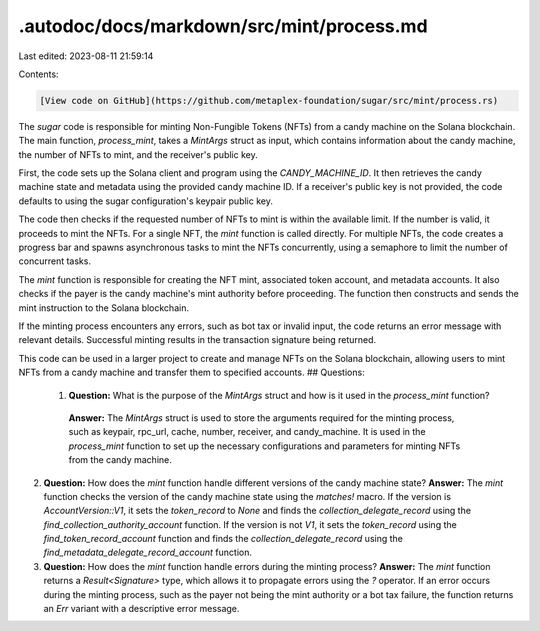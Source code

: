 .autodoc/docs/markdown/src/mint/process.md
==========================================

Last edited: 2023-08-11 21:59:14

Contents:

.. code-block:: md

    [View code on GitHub](https://github.com/metaplex-foundation/sugar/src/mint/process.rs)

The `sugar` code is responsible for minting Non-Fungible Tokens (NFTs) from a candy machine on the Solana blockchain. The main function, `process_mint`, takes a `MintArgs` struct as input, which contains information about the candy machine, the number of NFTs to mint, and the receiver's public key.

First, the code sets up the Solana client and program using the `CANDY_MACHINE_ID`. It then retrieves the candy machine state and metadata using the provided candy machine ID. If a receiver's public key is not provided, the code defaults to using the sugar configuration's keypair public key.

The code then checks if the requested number of NFTs to mint is within the available limit. If the number is valid, it proceeds to mint the NFTs. For a single NFT, the `mint` function is called directly. For multiple NFTs, the code creates a progress bar and spawns asynchronous tasks to mint the NFTs concurrently, using a semaphore to limit the number of concurrent tasks.

The `mint` function is responsible for creating the NFT mint, associated token account, and metadata accounts. It also checks if the payer is the candy machine's mint authority before proceeding. The function then constructs and sends the mint instruction to the Solana blockchain.

If the minting process encounters any errors, such as bot tax or invalid input, the code returns an error message with relevant details. Successful minting results in the transaction signature being returned.

This code can be used in a larger project to create and manage NFTs on the Solana blockchain, allowing users to mint NFTs from a candy machine and transfer them to specified accounts.
## Questions: 
 1. **Question:** What is the purpose of the `MintArgs` struct and how is it used in the `process_mint` function?
   **Answer:** The `MintArgs` struct is used to store the arguments required for the minting process, such as keypair, rpc_url, cache, number, receiver, and candy_machine. It is used in the `process_mint` function to set up the necessary configurations and parameters for minting NFTs from the candy machine.

2. **Question:** How does the `mint` function handle different versions of the candy machine state?
   **Answer:** The `mint` function checks the version of the candy machine state using the `matches!` macro. If the version is `AccountVersion::V1`, it sets the `token_record` to `None` and finds the `collection_delegate_record` using the `find_collection_authority_account` function. If the version is not `V1`, it sets the `token_record` using the `find_token_record_account` function and finds the `collection_delegate_record` using the `find_metadata_delegate_record_account` function.

3. **Question:** How does the `mint` function handle errors during the minting process?
   **Answer:** The `mint` function returns a `Result<Signature>` type, which allows it to propagate errors using the `?` operator. If an error occurs during the minting process, such as the payer not being the mint authority or a bot tax failure, the function returns an `Err` variant with a descriptive error message.

